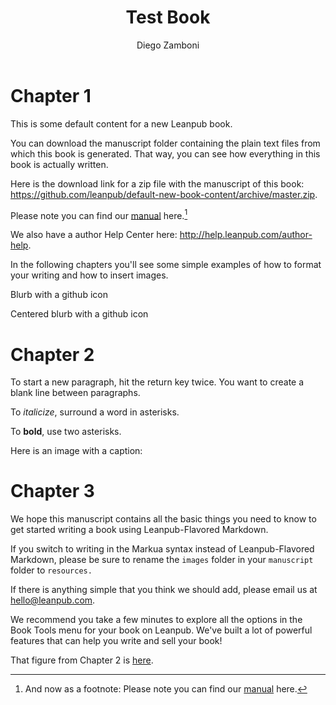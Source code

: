 #+leanpub_book_write_subset: all

#+TITLE: Test Book
#+author: Diego Zamboni
#+email: diego@zzamboni.org

* Chapter 1
  :PROPERTIES:
  :CUSTOM_ID: chapter-1
  :EXPORT_FILE_NAME: manuscript/chapter-1.markua
  :END:

This is some default content for a new Leanpub book.

You can download the manuscript folder containing the plain text files from which this book is generated. That way, you can see how everything in this book is actually written.

Here is the download link for a zip file with the manuscript of this book: [[https://github.com/leanpub/default-new-book-content/archive/master.zip]].

Please note you can find our [[https://leanpub.com/help/manual][manual]] here.[fn:1:And now as a footnote: Please note you can find our [[https://leanpub.com/help/manual][manual]] here.]

We also have a author Help Center here: [[http://help.leanpub.com/author-help]].

In the following chapters you'll see some simple examples of how to format your writing and how to insert images.

#+attr_leanpub: :icon github
#+begin_blurb
Blurb with a github icon
#+end_blurb

#+attr_leanpub: :icon github
#+begin_center
Centered blurb with a github icon
#+end_center

* Chapter 2
  :PROPERTIES:
  :CUSTOM_ID: chapter-2
  :EXPORT_FILE_NAME: manuscript/chapter-2.markua
  :END:

To start a new paragraph, hit the return key twice. You want to create a
blank line between paragraphs.

To /italicize/, surround a word in asterisks.

To *bold*, use two asterisks.

Here is an image with a caption:

#+attr_leanpub: :width 100%
#+name: marm-ang-tangie
[[file:images/marm-and-tangie.jpg]]

* Chapter 3
  :PROPERTIES:
  :CUSTOM_ID: chapter-3
  :EXPORT_FILE_NAME: manuscript/chapter-3.markua
  :END:

We hope this manuscript contains all the basic things you need to know to get started writing a book using Leanpub-Flavored Markdown.

If you switch to writing in the Markua syntax instead of Leanpub-Flavored Markdown, please be sure to rename the =images= folder in your =manuscript= folder to =resources.=

If there is anything simple that you think we should add, please email us at [[mailto:hello@leanpub.com][hello@leanpub.com]].

We recommend you take a few minutes to explore all the options in the Book Tools menu for your book on Leanpub. We've built a lot of powerful features that can help you write and sell your book!

That figure from Chapter 2 is [[#marm-ang-tangie][here]].
